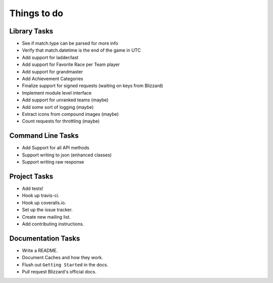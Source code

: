 Things to do
===============

Library Tasks
---------------

* See if match.type can be parsed for more info
* Verify that match.datetime is the end of the game in UTC
* Add support for ladder/last
* Add support for Favorite Race per Team player
* Add support for grandmaster
* Add Achievement Categories
* Finalize support for signed requests (waiting on keys from Blizzard)
* Implement module level interface
* Add support for unranked teams (maybe)
* Add some sort of logging (maybe)
* Extract icons from compound images (maybe)
* Count requests for throttling (maybe)


Command Line Tasks
---------------------

* Add Support for all API methods
* Support writing to json (enhanced classes)
* Support writing raw response


Project Tasks
-----------------

* Add tests!
* Hook up travis-ci.
* Hook up coveralls.io.
* Set up the issue tracker.
* Create new mailing list.
* Add contributing instructions.


Documentation Tasks
---------------------

* Write a README.
* Document Caches and how they work.
* Flush out ``Getting Started`` in the docs.
* Pull request Blizzard's official docs.
